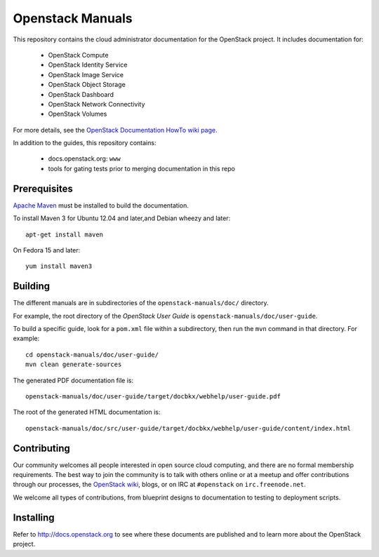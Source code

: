 Openstack Manuals
+++++++++++++++++

This repository contains the cloud administrator documentation for the
OpenStack project. It includes documentation for:

 * OpenStack Compute
 * OpenStack Identity Service
 * OpenStack Image Service
 * OpenStack Object Storage
 * OpenStack Dashboard
 * OpenStack Network Connectivity
 * OpenStack Volumes

For more details, see the `OpenStack Documentation HowTo wiki page
<http://wiki.openstack.org/Documentation/HowTo>`_.

In addition to the guides, this repository contains:

 * docs.openstack.org: ``www``
 * tools for gating tests prior to merging documentation in this repo

Prerequisites
=============
`Apache Maven <http://maven.apache.org/>`_ must be installed to build the
documentation.

To install Maven 3 for Ubuntu 12.04 and later,and Debian wheezy and later::

    apt-get install maven

On Fedora 15 and later::

    yum install maven3

Building
========
The different manuals are in subdirectories of the
``openstack-manuals/doc/`` directory.

For example, the root directory of the *OpenStack User Guide*
is ``openstack-manuals/doc/user-guide``.

To build a specific guide, look for a ``pom.xml`` file within a subdirectory,
then run the ``mvn`` command in that directory. For example::

    cd openstack-manuals/doc/user-guide/
    mvn clean generate-sources

The generated PDF documentation file is::

    openstack-manuals/doc/user-guide/target/docbkx/webhelp/user-guide.pdf

The root of the generated HTML documentation is::

    openstack-manuals/doc/src/user-guide/target/docbkx/webhelp/user-guide/content/index.html


Contributing
============
Our community welcomes all people interested in open source cloud computing,
and there are no formal membership requirements. The best way to join the
community is to talk with others online or at a meetup and offer contributions
through our processes, the `OpenStack wiki <http://wiki.openstack.org>`_, blogs,
or on IRC at ``#openstack`` on ``irc.freenode.net``.

We welcome all types of contributions, from blueprint designs to documentation
to testing to deployment scripts.


Installing
==========
Refer to http://docs.openstack.org to see where these documents are published
and to learn more about the OpenStack project.

